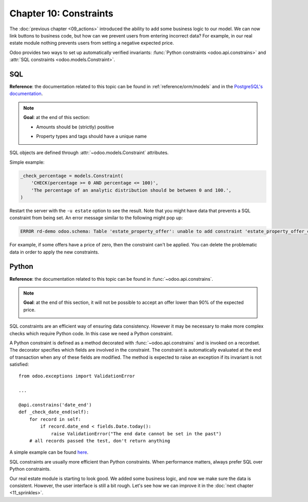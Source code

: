 =======================
Chapter 10: Constraints
=======================

The :doc:`previous chapter <09_actions>` introduced the ability to add
some business logic to our model. We can now link buttons to business code, but how can we prevent
users from entering incorrect data? For example, in our real estate module nothing prevents
users from setting a negative expected price.

Odoo provides two ways to set up automatically verified invariants:
:func:`Python constraints <odoo.api.constrains>` and
:attr:`SQL constraints <odoo.models.Constraint>`.

SQL
===

**Reference**: the documentation related to this topic can be found in
:ref:`reference/orm/models` and in the `PostgreSQL's documentation`_.

.. note::

    **Goal**: at the end of this section:

    - Amounts should be (strictly) positive

    .. image:: 10_constraints/sql_01.gif
        :align: center
        :alt: Constraints on amounts

    - Property types and tags should have a unique name

    .. image:: 10_constraints/sql_02.gif
        :align: center
        :alt: Constraints on names

SQL objects are defined through :attr:`~odoo.models.Constraint` attributes.

Simple example:

.. code-block:: python

    _check_percentage = models.Constraint(
        'CHECK(percentage >= 0 AND percentage <= 100)',
        'The percentage of an analytic distribution should be between 0 and 100.',
    )

.. exercise:: Add SQL constraints.

    Add the following constraints to their corresponding models:

    - A property expected price must be strictly positive
    - A property selling price must be positive
    - An offer price must be strictly positive
    - A property tag name and property type name must be unique

    Tip: search for the ``unique`` keyword in the Odoo codebase for examples of unique names.

Restart the server with the ``-u estate`` option to see the result. Note that you might have data
that prevents a SQL constraint from being set. An error message similar to the following might pop up:

.. code-block:: text

    ERROR rd-demo odoo.schema: Table 'estate_property_offer': unable to add constraint 'estate_property_offer_check_price' as CHECK(price > 0)

For example, if some offers have a price of zero, then the constraint can't be applied. You can delete
the problematic data in order to apply the new constraints.

Python
======

**Reference**: the documentation related to this topic can be found in
:func:`~odoo.api.constrains`.

.. note::

    **Goal**: at the end of this section, it will not be possible to accept an offer
    lower than 90% of the expected price.

    .. image:: 10_constraints/python.gif
        :align: center
        :alt: Python constraint

SQL constraints are an efficient way of ensuring data consistency. However it may be necessary
to make more complex checks which require Python code. In this case we need a Python constraint.

A Python constraint is defined as a method decorated with
:func:`~odoo.api.constrains` and is invoked on a recordset. The decorator
specifies which fields are involved in the constraint. The constraint is automatically evaluated
at the end of transaction when any of these fields are modified. The method is expected to
raise an exception if its invariant is not satisfied::

    from odoo.exceptions import ValidationError

    ...

    @api.constrains('date_end')
    def _check_date_end(self):
        for record in self:
            if record.date_end < fields.Date.today():
                raise ValidationError("The end date cannot be set in the past")
        # all records passed the test, don't return anything

A simple example can be found
`here <https://github.com/odoo/odoo/blob/274dd3bf503e1b612179db92e410b336bfaecfb4/addons/stock/models/stock_quant.py#L239-L244>`__.

.. exercise:: Add Python constraints.

    Add a constraint so that the selling price cannot be lower than 90% of the expected price.

    Tip: the selling price is zero until an offer is validated. You will need to fine tune your
    check to take this into account.

    .. warning::

        Always use the :meth:`~odoo.tools.float_utils.float_compare` and
        :meth:`~odoo.tools.float_utils.float_is_zero` methods from `odoo.tools.float_utils` when
        working with floats!

    Ensure the constraint is triggered every time the selling price or the expected price is changed!

SQL constraints are usually more efficient than Python constraints. When performance matters, always
prefer SQL over Python constraints.

Our real estate module is starting to look good. We added some business logic, and now we make sure
the data is consistent. However, the user interface is still a bit rough. Let's see how we can
improve it in the :doc:`next chapter <11_sprinkles>`.

.. _PostgreSQL's documentation:
.. _table_constraint:
    https://www.postgresql.org/docs/12/ddl-constraints.html
